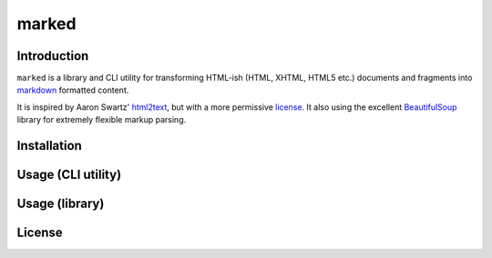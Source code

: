 marked
======

.. image:: https://travis-ci.org/1stvamp/marked.png?branch=master
   :target: https://travis-ci.org/1stvamp/marked

Introduction
------------

``marked`` is a library and CLI utility for transforming HTML-ish (HTML, XHTML, HTML5 etc.)
documents and fragments into `markdown <http://daringfireball.net/projects/markdown/>`_
formatted content.


It is inspired by Aaron Swartz' `html2text <http://www.aaronsw.com/2002/html2text/>`_, but
with a more permissive license_. It also using the excellent `BeautifulSoup <http://www.crummy.com/software/BeautifulSoup/>`_
library for extremely flexible markup parsing.


Installation
------------


Usage (CLI utility)
-------------------


Usage (library)
---------------


.. license_

License
-------


